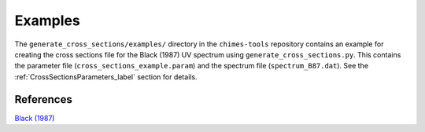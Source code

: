 .. Cross Sections Examples
   Alexander Richings, 3rd June 2020 

.. _CrossSectionsExample_label:

Examples
^^^^^^^^

The ``generate_cross_sections/examples/`` directory in the ``chimes-tools`` repository contains an example for creating the cross sections file for the Black (1987) UV spectrum using ``generate_cross_sections.py``. This contains the parameter file (``cross_sections_example.param``) and the spectrum file (``spectrum_B87.dat``). See the :ref:`CrossSectionsParameters_label` section for details. 

References
""""""""""

| `Black (1987) <https://ui.adsabs.harvard.edu/abs/1987ASSL..134..731B>`_ 



  






